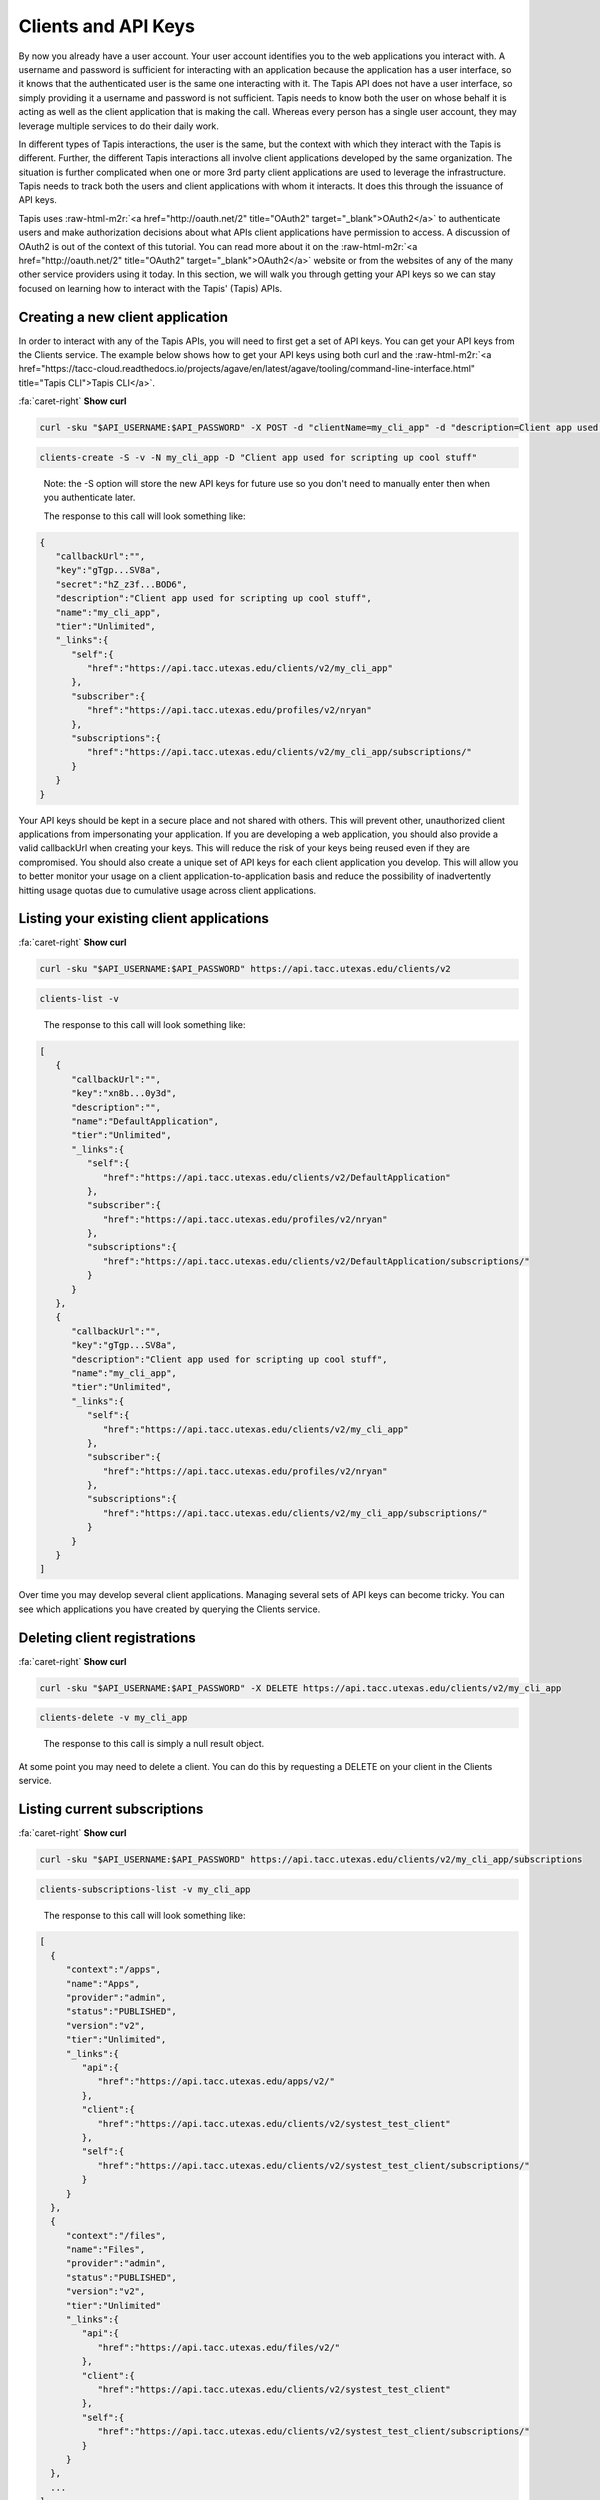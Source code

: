 .. role:: raw-html-m2r(raw)
   :format: html


Clients and API Keys
--------------------

By now you already have a user account. Your user account identifies you to the web applications you interact with. A username and password is sufficient for interacting with an application because the application has a user interface, so it knows that the authenticated user is the same one interacting with it. The Tapis API does not have a user interface, so simply providing it a username and password is not sufficient. Tapis needs to know both the user on whose behalf it is acting as well as the client application that is making the call. Whereas every person has a single user account, they may leverage multiple services to do their daily work. 

In different types of Tapis interactions, the user is the same, but the context with which they interact with the Tapis is different. Further, the different Tapis interactions all involve client applications developed by the same organization. The situation is further complicated when one or more 3rd party client applications are used to leverage the infrastructure. Tapis needs to track both the users and client applications with whom it interacts. It does this through the issuance of API keys.

Tapis uses :raw-html-m2r:`<a href="http://oauth.net/2" title="OAuth2" target="_blank">OAuth2</a>` to authenticate users and make authorization decisions about what APIs client applications have permission to access. A discussion of OAuth2 is out of the context of this tutorial. You can read more about it on the :raw-html-m2r:`<a href="http://oauth.net/2" title="OAuth2" target="_blank">OAuth2</a>` website or from the websites of any of the many other service providers using it today. In this section, we will walk you through getting your API keys so we can stay focused on learning how to interact with the Tapis' (Tapis) APIs.

Creating a new client application
^^^^^^^^^^^^^^^^^^^^^^^^^^^^^^^^^

In order to interact with any of the Tapis APIs, you will need to first get a set of API keys. You can get your API keys from the Clients service. The example below shows how to get your API keys using both curl and the :raw-html-m2r:`<a href="https://tacc-cloud.readthedocs.io/projects/agave/en/latest/agave/tooling/command-line-interface.html" title="Tapis CLI">Tapis CLI</a>`.

.. container:: foldable

   .. container:: header

      :fa:`caret-right`
      **Show curl**

   .. code-block:: shell

      curl -sku "$API_USERNAME:$API_PASSWORD" -X POST -d "clientName=my_cli_app" -d "description=Client app used for scripting up cool stuff" https://api.tacc.utexas.edu/clients/v2

.. code-block:: plaintext

   clients-create -S -v -N my_cli_app -D "Client app used for scripting up cool stuff"

..

   Note: the -S option will store the new API keys for future use so you don't need to manually enter then when you authenticate later.

   The response to this call will look something like:


.. code-block:: json

   {
      "callbackUrl":"",
      "key":"gTgp...SV8a",
      "secret":"hZ_z3f...BOD6",
      "description":"Client app used for scripting up cool stuff",
      "name":"my_cli_app",
      "tier":"Unlimited",
      "_links":{
         "self":{
            "href":"https://api.tacc.utexas.edu/clients/v2/my_cli_app"
         },
         "subscriber":{
            "href":"https://api.tacc.utexas.edu/profiles/v2/nryan"
         },
         "subscriptions":{
            "href":"https://api.tacc.utexas.edu/clients/v2/my_cli_app/subscriptions/"
         }
      }
   }

Your API keys should be kept in a secure place and not shared with others. This will prevent other, unauthorized client applications from impersonating your application. If you are developing a web application, you should also provide a valid callbackUrl when creating your keys. This will reduce the risk of your keys being reused even if they are compromised. You should also create a unique set of API keys for each client application you develop. This will allow you to better monitor your usage on a client application-to-application basis and reduce the possibility of inadvertently hitting usage quotas due to cumulative usage across client applications.

Listing your existing client applications
^^^^^^^^^^^^^^^^^^^^^^^^^^^^^^^^^^^^^^^^^

.. container:: foldable

   .. container:: header

      :fa:`caret-right`
      **Show curl**

   .. code-block:: shell

      curl -sku "$API_USERNAME:$API_PASSWORD" https://api.tacc.utexas.edu/clients/v2

.. code-block:: plaintext

   clients-list -v

..

   The response to this call will look something like:


.. code-block:: json

   [
      {
         "callbackUrl":"",
         "key":"xn8b...0y3d",
         "description":"",
         "name":"DefaultApplication",
         "tier":"Unlimited",
         "_links":{
            "self":{
               "href":"https://api.tacc.utexas.edu/clients/v2/DefaultApplication"
            },
            "subscriber":{
               "href":"https://api.tacc.utexas.edu/profiles/v2/nryan"
            },
            "subscriptions":{
               "href":"https://api.tacc.utexas.edu/clients/v2/DefaultApplication/subscriptions/"
            }
         }
      },
      {
         "callbackUrl":"",
         "key":"gTgp...SV8a",
         "description":"Client app used for scripting up cool stuff",
         "name":"my_cli_app",
         "tier":"Unlimited",
         "_links":{
            "self":{
               "href":"https://api.tacc.utexas.edu/clients/v2/my_cli_app"
            },
            "subscriber":{
               "href":"https://api.tacc.utexas.edu/profiles/v2/nryan"
            },
            "subscriptions":{
               "href":"https://api.tacc.utexas.edu/clients/v2/my_cli_app/subscriptions/"
            }
         }
      }
   ]

Over time you may develop several client applications. Managing several sets of API keys can become tricky. You can see which applications you have created by querying the Clients service.


.. raw:: html

   <aside class="notice">In the last response you will notice that the client secret was not returned as part of the response objects. If you need to recover your client secret, just recreate the client app. Your client keys will not change, but the response will include your secret key.</aside>


Deleting client registrations
^^^^^^^^^^^^^^^^^^^^^^^^^^^^^

.. container:: foldable

   .. container:: header

      :fa:`caret-right`
      **Show curl**
   .. code-block:: shell

      curl -sku "$API_USERNAME:$API_PASSWORD" -X DELETE https://api.tacc.utexas.edu/clients/v2/my_cli_app

.. code-block:: plaintext

   clients-delete -v my_cli_app

..

   The response to this call is simply a null result object.


At some point you may need to delete a client. You can do this by requesting a DELETE on your client in the Clients service.

Listing current subscriptions
^^^^^^^^^^^^^^^^^^^^^^^^^^^^^

.. container:: foldable

   .. container:: header

      :fa:`caret-right`
      **Show curl**
   .. code-block:: shell

      curl -sku "$API_USERNAME:$API_PASSWORD" https://api.tacc.utexas.edu/clients/v2/my_cli_app/subscriptions

.. code-block:: plaintext

   clients-subscriptions-list -v my_cli_app

..

   The response to this call will look something like:


.. code-block:: json

   [
     {
        "context":"/apps",
        "name":"Apps",
        "provider":"admin",
        "status":"PUBLISHED",
        "version":"v2",
        "tier":"Unlimited",
        "_links":{
           "api":{
              "href":"https://api.tacc.utexas.edu/apps/v2/"
           },
           "client":{
              "href":"https://api.tacc.utexas.edu/clients/v2/systest_test_client"
           },
           "self":{
              "href":"https://api.tacc.utexas.edu/clients/v2/systest_test_client/subscriptions/"
           }
        }
     },
     {
        "context":"/files",
        "name":"Files",
        "provider":"admin",
        "status":"PUBLISHED",
        "version":"v2",
        "tier":"Unlimited"
        "_links":{
           "api":{
              "href":"https://api.tacc.utexas.edu/files/v2/"
           },
           "client":{
              "href":"https://api.tacc.utexas.edu/clients/v2/systest_test_client"
           },
           "self":{
              "href":"https://api.tacc.utexas.edu/clients/v2/systest_test_client/subscriptions/"
           }
        }
     },
     ...
   ]

When you register a new client application and get your API keys, you are given access to all the Tapis APIs by default. You can see the APIs you have access to by querying the subscriptions collection of your client.

Updating client subscriptions
^^^^^^^^^^^^^^^^^^^^^^^^^^^^^

.. container:: foldable

   .. container:: header

      :fa:`caret-right`
      **Show curl**
   .. code-block:: shell

      curl -sku "$API_USERNAME:$API_PASSWORD" -X POST -d "name=transforms" https://api.tacc.utexas.edu/clients/v2/my_cli_app/subscriptions

.. code-block:: plaintext

   clients-subscriptions-update -v -N transforms my_cli_app

..

   You can also use a wildcard to resubscribe to all active APIs.


.. container:: foldable

   .. container:: header

      :fa:`caret-right`
      **Show curl**
   .. code-block:: shell

      curl -sku "$API_USERNAME:$API_PASSWORD" -X POST -d "name=*" https://api.tacc.utexas.edu/clients/v2/my_cli_app/subscriptions

.. code-block:: plaintext

   clients-subscriptions-update -v -N * my_cli_app

..

   The response to this call will be a JSON array identical to the one returned when listing your subscriptions.


Over time, new APIs will be deployed. When this happens you will need to subscribe to the new APIs. You can do this by POSTing a request to the subscription collection with the information about the new API.
